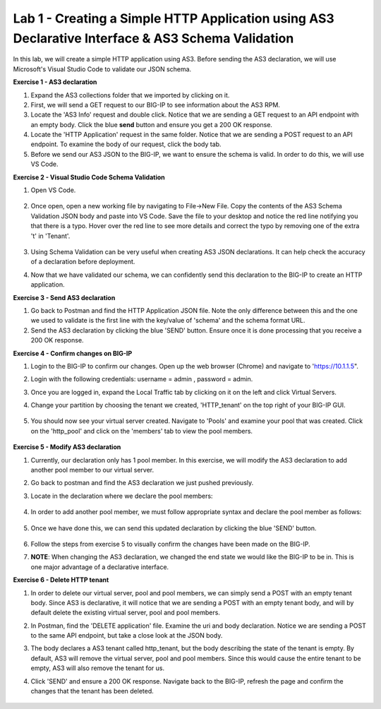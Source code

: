 Lab 1 - Creating a Simple HTTP Application using AS3 Declarative Interface & AS3 Schema Validation
--------------------------------------------------------------------------------------------------
In this lab, we will create a simple HTTP application using AS3. Before sending the AS3 declaration, we will use Microsoft's Visual Studio Code to validate our JSON schema.

**Exercise 1 - AS3 declaration**

#. Expand the AS3 collections folder that we imported by clicking on it.
#. First, we will send a GET request to our BIG-IP to see information about the AS3 RPM.
#. Locate the 'AS3 Info' request and double click. Notice that we are sending a GET request to an API endpoint with an empty body. Click the blue **send** button and ensure you get a 200 OK response.

#. Locate the 'HTTP Application' request in the same folder. Notice that we are sending a POST request to an API endpoint. To examine the body of our request, click the body tab.

#. Before we send our AS3 JSON to the BIG-IP, we want to ensure the schema is valid. In order to do this, we will use VS Code.


**Exercise 2 - Visual Studio Code Schema Validation**

#. Open VS Code.

    .. image:: /_static/vs_code.jpg

#. Once open, open a new working file by navigating to File->New File. Copy the contents of the AS3 Schema Validation JSON body and paste into VS Code. Save the file to your desktop and notice the red line notifying you that there is a typo. Hover over the red line to see more details and correct the typo by removing one of the extra 't' in 'Tenant'.

    .. image:: /_static/vscode_newfile.jpg

#. Using Schema Validation can be very useful when creating AS3 JSON declarations. It can help check the accuracy of a declaration before deployment.
#. Now that we have validated our schema, we can confidently send this declaration to the BIG-IP to create an HTTP application.


**Exercise 3 - Send AS3 declaration**

#. Go back to Postman and find the HTTP Application JSON file. Note the only difference between this and the one we used to validate is the first line with the key/value of 'schema' and the schema format URL.
#. Send the AS3 declaration by clicking the blue 'SEND' button. Ensure once it is done processing that you receive a 200 OK response.


**Exercise 4 - Confirm changes on BIG-IP**

#. Login to the BIG-IP to confirm our changes. Open up the web browser (Chrome) and navigate to 'https://10.1.1.5".
#. Login with the following credentials: username = admin , password = admin.
#. Once you are logged in, expand the Local Traffic tab by clicking on it on the left and click Virtual Servers.
#. Change your partition by choosing the tenant we created, 'HTTP_tenant' on the top right of your BIG-IP GUI.

    .. image:: /_static/change_tenant.jpg

#. You should now see your virtual server created. Navigate to 'Pools' and examine your pool that was created. Click on the 'http_pool' and click on the 'members' tab to view the pool members.

    .. image:: /_static/virtual_server.jpg
    

    .. image:: /_static/pool.jpg
    
    
    .. image:: /_static/pool_members.jpg


**Exercise 5 - Modify AS3 declaration**

#. Currently, our declaration only has 1 pool member. In this exercise, we will modify the AS3 declaration to add another pool member to our virtual server. 
#. Go back to postman and find the AS3 declaration we just pushed previously. 
#. Locate in the declaration where we declare the pool members:

    .. image:: /_static/one_pool_member.jpg

#. In order to add another pool member, we must follow appropriate syntax and declare the pool member as follows:

    .. image:: /_static/two_pool_members.jpg

#. Once we have done this, we can send this updated declaration by clicking the blue 'SEND' button. 

    .. image:: /_static/send.jpg

#. Follow the steps from exercise 5 to visually confirm the changes have been made on the BIG-IP. 

#. **NOTE**: When changing the AS3 declaration, we changed the end state we would like the BIG-IP to be in. This is one major advantage of a declarative interface.  

**Exercise 6 - Delete HTTP tenant**

#. In order to delete our virtual server, pool and pool members, we can simply send a POST with an empty tenant body. Since AS3 is declarative, it will notice that we are sending a POST with an empty tenant body, and will by default delete the existing virtual server, pool and pool members.
#. In Postman, find the 'DELETE application' file. Examine the uri and body declaration. Notice we are sending a POST to the same API endpoint, but take a close look at the JSON body.
#. The body declares a AS3 tenant called http_tenant, but the body describing the state of the tenant is empty. By default, AS3 will remove the virtual server, pool and pool members. Since this would cause the entire tenant to be empty, AS3 will also remove the tenant for us.
#. Click 'SEND' and ensure a 200 OK response. Navigate back to the BIG-IP, refresh the page and confirm the changes that the tenant has been deleted.

    .. image:: /_static/delete_tenant.jpg

